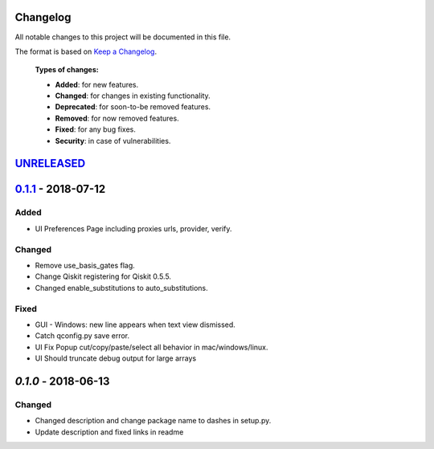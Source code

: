 Changelog
=========

All notable changes to this project will be documented in this file.

The format is based on `Keep a Changelog`_.

  **Types of changes:**

  - **Added**: for new features.
  - **Changed**: for changes in existing functionality.
  - **Deprecated**: for soon-to-be removed features.
  - **Removed**: for now removed features.
  - **Fixed**: for any bug fixes.
  - **Security**: in case of vulnerabilities.


`UNRELEASED`_
=============

`0.1.1`_ - 2018-07-12
=====================

Added
-----

- UI Preferences Page including proxies urls, provider, verify.

Changed
-------

- Remove use_basis_gates flag.
- Change Qiskit registering for Qiskit 0.5.5.
- Changed enable_substitutions to auto_substitutions.

Fixed
-----

- GUI - Windows: new line appears when text view dismissed.
- Catch qconfig.py save error.
- UI Fix Popup cut/copy/paste/select all behavior in mac/windows/linux.
- UI Should truncate debug output for large arrays


`0.1.0` - 2018-06-13
=====================

Changed
-------

- Changed description and change package name to dashes in setup.py.
- Update description and fixed links in readme

.. _UNRELEASED: https://github.com/Qiskit/aqua-chemistry/compare/0.1.1...HEAD
.. _0.1.1: https://github.com/Qiskit/aqua-chemistry/compare/0.1.0...0.1.1

.. _Keep a Changelog: http://keepachangelog.com/en/1.0.0/
